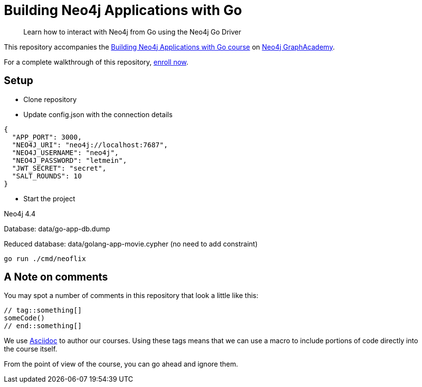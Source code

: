 = Building Neo4j Applications with Go

> Learn how to interact with Neo4j from Go using the Neo4j Go Driver

This repository accompanies the link:https://graphacademy.neo4j.com/courses/app-go/[Building Neo4j Applications with Go course^] on link:https://graphacademy.neo4j.com/[Neo4j GraphAcademy^].

For a complete walkthrough of this repository,  link:https://graphacademy.neo4j.com/courses/app-go/[enroll now^].

== Setup

* Clone repository
* Update config.json with the connection details
[source,json]
----
{
  "APP_PORT": 3000,
  "NEO4J_URI": "neo4j://localhost:7687",
  "NEO4J_USERNAME": "neo4j",
  "NEO4J_PASSWORD": "letmein",
  "JWT_SECRET": "secret",
  "SALT_ROUNDS": 10
}
----

* Start the project 

Neo4j 4.4

Database: data/go-app-db.dump

Reduced database: data/golang-app-movie.cypher (no need to add constraint)


----
go run ./cmd/neoflix
----

== A Note on comments

You may spot a number of comments in this repository that look a little like this:

[source,java]
----
// tag::something[]
someCode()
// end::something[]
----


We use link:https://asciidoc-py.github.io/index.html[Asciidoc^] to author our courses.
Using these tags means that we can use a macro to include portions of code directly into the course itself.

From the point of view of the course, you can go ahead and ignore them.
